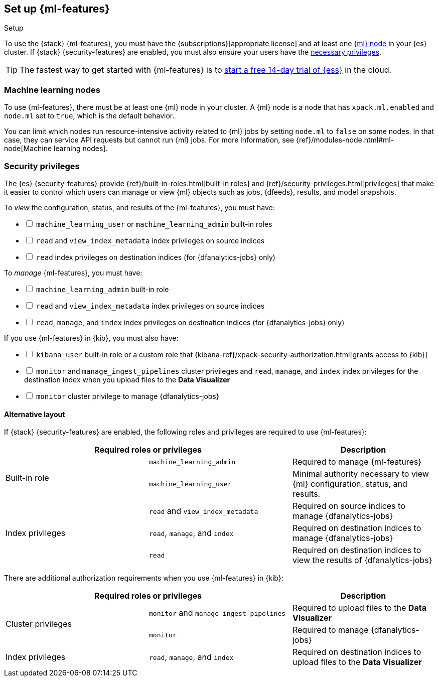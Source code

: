 [role="xpack"]
[[setup]]
== Set up {ml-features}
++++
<titleabbrev>Setup</titleabbrev>
++++

To use the {stack} {ml-features}, you must have the
{subscriptions}[appropriate license] and at least one <<ml-nodes,{ml} node>> in
your {es} cluster. If {stack} {security-features} are enabled, you must also
ensure your users have the <<setup-privileges,necessary privileges>>.

TIP: The fastest way to get started with {ml-features} is to
https://www.elastic.co/cloud/elasticsearch-service/signup[start a free 14-day
trial of {ess}] in the cloud.

[discrete]
[[ml-nodes]]
=== Machine learning nodes

To use {ml-features}, there must be at least one {ml} node in your cluster. A
{ml} node is a node that has `xpack.ml.enabled` and `node.ml` set to `true`,
which is the default behavior.

You can limit which nodes run resource-intensive activity related to {ml} jobs
by setting `node.ml` to `false` on some nodes. In that case, they can service
API requests but cannot run {ml} jobs. For more information, see
{ref}/modules-node.html#ml-node[Machine learning nodes].

[discrete]
[[setup-privileges]]
=== Security privileges

The {es} {security-features} provide {ref}/built-in-roles.html[built-in roles]
and {ref}/security-privileges.html[privileges] that make it easier to control
which users can manage or view {ml} objects such as jobs, {dfeeds}, results, and
model snapshots. 

To _view_ the configuration, status, and results of the {ml-features}, you
must have:

[%interactive]
* [ ] `machine_learning_user` or `machine_learning_admin` built-in roles
* [ ] `read` and `view_index_metadata` index privileges on source indices
* [ ] `read` index privileges on destination indices (for {dfanalytics-jobs}
  only)

To _manage_ {ml-features}, you must have:

[%interactive]
* [ ] `machine_learning_admin` built-in role
* [ ] `read` and `view_index_metadata` index privileges on source indices
* [ ] `read`, `manage`, and `index` index privileges on destination indices (for
  {dfanalytics-jobs} only)

If you use {ml-features} in {kib}, you must also have:

[%interactive]
* [ ] `kibana_user` built-in role or a custom role that
{kibana-ref}/xpack-security-authorization.html[grants access to {kib}]
* [ ] `monitor` and `manage_ingest_pipelines` cluster privileges and `read`,
`manage`, and `index` index privileges for the destination index when you upload
files to the *Data Visualizer*
* [ ] `monitor` cluster privilege to manage {dfanalytics-jobs}

[discrete]
==== Alternative layout

If {stack} {security-features} are enabled, the following roles and privileges
are required to use {ml-features}:

|===
2+| Required roles or privileges | Description

.2+| Built-in role | `machine_learning_admin` | Required to manage {ml-features}

| `machine_learning_user` | Minimal authority necessary to view {ml}
configuration, status, and results.

.3+| Index privileges | `read` and `view_index_metadata` | Required on source
indices to manage {dfanalytics-jobs}

| `read`, `manage`, and `index` | Required on destination indices to manage
{dfanalytics-jobs} 

| `read` | Required on destination indices to view the results of
{dfanalytics-jobs} 

|===

There are additional authorization requirements when you use {ml-features} in
{kib}:

|===
2+| Required roles or privileges | Description

.2+| Cluster privileges | `monitor` and `manage_ingest_pipelines` | Required to
upload files to the *Data Visualizer*

| `monitor` | Required to manage {dfanalytics-jobs}

| Index privileges | `read`, `manage`, and `index` | Required on
destination indices to upload files to the *Data Visualizer*

|===